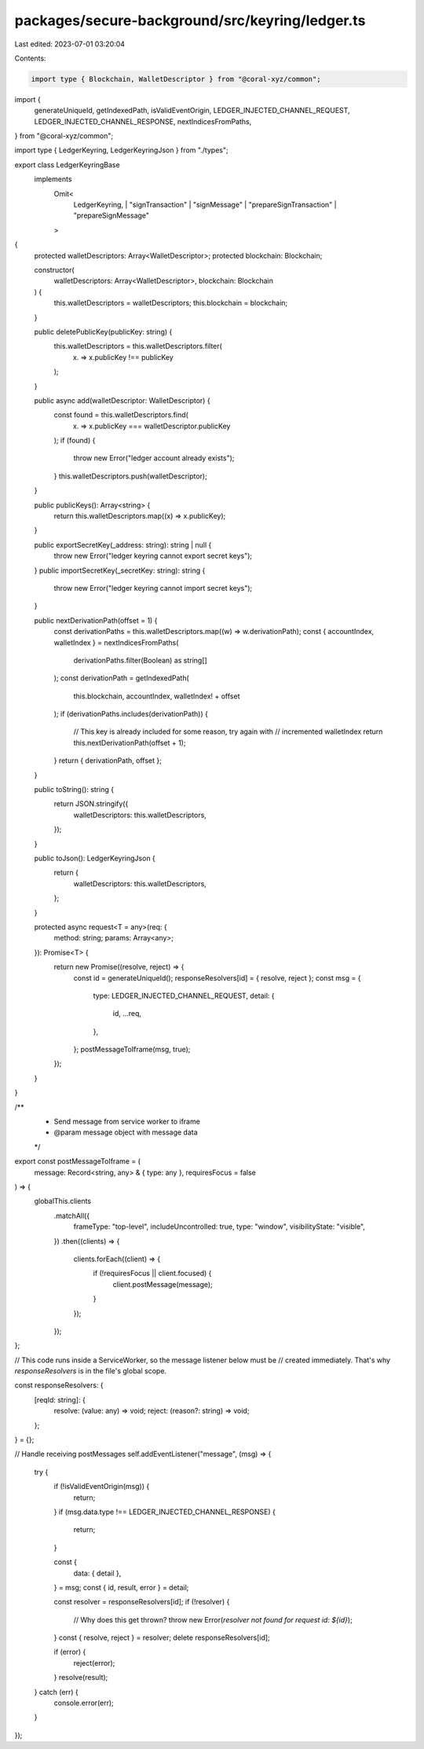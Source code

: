 packages/secure-background/src/keyring/ledger.ts
================================================

Last edited: 2023-07-01 03:20:04

Contents:

.. code-block:: ts

    import type { Blockchain, WalletDescriptor } from "@coral-xyz/common";
import {
  generateUniqueId,
  getIndexedPath,
  isValidEventOrigin,
  LEDGER_INJECTED_CHANNEL_REQUEST,
  LEDGER_INJECTED_CHANNEL_RESPONSE,
  nextIndicesFromPaths,
} from "@coral-xyz/common";

import type { LedgerKeyring, LedgerKeyringJson } from "./types";

export class LedgerKeyringBase
  implements
    Omit<
      LedgerKeyring,
      | "signTransaction"
      | "signMessage"
      | "prepareSignTransaction"
      | "prepareSignMessage"
    >
{
  protected walletDescriptors: Array<WalletDescriptor>;
  protected blockchain: Blockchain;

  constructor(
    walletDescriptors: Array<WalletDescriptor>,
    blockchain: Blockchain
  ) {
    this.walletDescriptors = walletDescriptors;
    this.blockchain = blockchain;
  }

  public deletePublicKey(publicKey: string) {
    this.walletDescriptors = this.walletDescriptors.filter(
      (x) => x.publicKey !== publicKey
    );
  }

  public async add(walletDescriptor: WalletDescriptor) {
    const found = this.walletDescriptors.find(
      (x) => x.publicKey === walletDescriptor.publicKey
    );
    if (found) {
      throw new Error("ledger account already exists");
    }
    this.walletDescriptors.push(walletDescriptor);
  }

  public publicKeys(): Array<string> {
    return this.walletDescriptors.map((x) => x.publicKey);
  }

  public exportSecretKey(_address: string): string | null {
    throw new Error("ledger keyring cannot export secret keys");
  }
  public importSecretKey(_secretKey: string): string {
    throw new Error("ledger keyring cannot import secret keys");
  }

  public nextDerivationPath(offset = 1) {
    const derivationPaths = this.walletDescriptors.map((w) => w.derivationPath);
    const { accountIndex, walletIndex } = nextIndicesFromPaths(
      derivationPaths.filter(Boolean) as string[]
    );
    const derivationPath = getIndexedPath(
      this.blockchain,
      accountIndex,
      walletIndex! + offset
    );
    if (derivationPaths.includes(derivationPath)) {
      // This key is already included for some reason, try again with
      // incremented walletIndex
      return this.nextDerivationPath(offset + 1);
    }
    return { derivationPath, offset };
  }

  public toString(): string {
    return JSON.stringify({
      walletDescriptors: this.walletDescriptors,
    });
  }

  public toJson(): LedgerKeyringJson {
    return {
      walletDescriptors: this.walletDescriptors,
    };
  }

  protected async request<T = any>(req: {
    method: string;
    params: Array<any>;
  }): Promise<T> {
    return new Promise((resolve, reject) => {
      const id = generateUniqueId();
      responseResolvers[id] = { resolve, reject };
      const msg = {
        type: LEDGER_INJECTED_CHANNEL_REQUEST,
        detail: {
          id,
          ...req,
        },
      };
      postMessageToIframe(msg, true);
    });
  }
}

/**
 * Send message from service worker to iframe
 * @param message object with message data
 */
export const postMessageToIframe = (
  message: Record<string, any> & { type: any },
  requiresFocus = false
) => {
  globalThis.clients
    .matchAll({
      frameType: "top-level",
      includeUncontrolled: true,
      type: "window",
      visibilityState: "visible",
    })
    .then((clients) => {
      clients.forEach((client) => {
        if (!requiresFocus || client.focused) {
          client.postMessage(message);
        }
      });
    });
};

// This code runs inside a ServiceWorker, so the message listener below must be
// created immediately. That's why `responseResolvers` is in the file's global scope.

const responseResolvers: {
  [reqId: string]: {
    resolve: (value: any) => void;
    reject: (reason?: string) => void;
  };
} = {};

// Handle receiving postMessages
self.addEventListener("message", (msg) => {
  try {
    if (!isValidEventOrigin(msg)) {
      return;
    }
    if (msg.data.type !== LEDGER_INJECTED_CHANNEL_RESPONSE) {
      return;
    }

    const {
      data: { detail },
    } = msg;
    const { id, result, error } = detail;

    const resolver = responseResolvers[id];
    if (!resolver) {
      // Why does this get thrown?
      throw new Error(`resolver not found for request id: ${id}`);
    }
    const { resolve, reject } = resolver;
    delete responseResolvers[id];

    if (error) {
      reject(error);
    }
    resolve(result);
  } catch (err) {
    console.error(err);
  }
});


